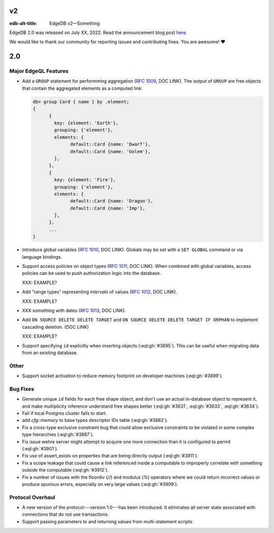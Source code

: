==
v2
==

:edb-alt-title: EdgeDB v2—Something

..
   .. image:: images/v1_nova.jpg
	   :width: 100%


EdgeDB 2.0 was released on July XX, 2022. Read the announcement
blog post `here <v2anno_>`_.

We would like to thank our community for reporting issues and
contributing fixes. You are awesome! ❤️



===
2.0
===

Major EdgeQL Features
=====================

* Add a ``GROUP`` statement for performming aggregation
  (`RFC 1009 <group_>`_, DOC LINK). The
  output of ``GROUP`` are free objects that contain the aggregated
  elements as a computed link:

  .. code-block:: edgeql-repl

	  db> group Card { name } by .element;
	  {
		{
		  key: {element: 'Earth'},
		  grouping: {'element'},
		  elements: {
			default::Card {name: 'Dwarf'},
			default::Card {name: 'Golem'},
		  },
		},
		{
		  key: {element: 'Fire'},
		  grouping: {'element'},
		  elements: {
			default::Card {name: 'Dragon'},
			default::Card {name: 'Imp'},
		  },
		},
		...
	  }

* Introduce global variables (`RFC 1010 <globals_>`_, DOC LINK).
  Globals may be set with a ``SET GLOBAL`` command or via language
  bindings.

* Support access policies on object types (`RFC 1011 <acls_>`_, DOC LINK).
  When combined with global variables, access policies can be used to
  push authorization logic into the database.

  XXX: EXAMPLE?

* Add "range types" representing *intervals* of values
  (`RFC 1012 <range_>`_, DOC LINK).

  XXX: EXAMPLE?

* XXX something with dates
  (`RFC 1013 <dates_>`_, DOC LINK).

* Add ``ON SOURCE DELETE DELETE TARGET`` and
  ``ON SOURCE DELETE DELETE TARGET IF ORPHAN`` to implement cascading
  deletion. (DOC LINK)

  XXX: EXAMPLE?

* Support specifying ``id`` explicitly when inserting objects
  (:eql:gh:`#3895`). This can be useful when migrating data from
  an existing database.

Other
=====

* Support socket activation to reduce memory footprint on developer
  machines (:eql:gh:`#3899`).




Bug Fixes
=========

* Generate unique ``id`` fields for each free shape object,
  and don't use an actual in-database object to represent it,
  and make multiplicity inference understand free shapes better
  (:eql:gh:`#3631`, :eql:gh:`#3633`, :eql:gh:`#3634`).

* Fail if local Postgres cluster fails to start.

* add `cfg::memory` to base types descriptor IDs table (:eql:gh:`#3882`).

* Fix a cross-type exclusive constraint bug that could allow exclusive
  constraints to be violated in some complex type hierarchies
  (:eql:gh:`#3887`).

* Fix issue wehre server might attempt to acquire one more connection
  than it is configured to permit (:eql:gh:`#3901`).

* Fix use of assert_exists on properties that are being directly output
  (:eql:gh:`#3911`).

* Fix a scope leakage that could cause a link referenced inside a computable
  to improperly correlate with something outside the computable
  (:eql:gh:`#3912`).

* Fix a number of issues with the floordiv (`//`) and modulus (`%`)
  operators where we could return incorrect values or produce spurious
  errors, especially on very large values (:eql:gh:`#3909`).


Protocol Overhaul
=================

* A new version of the protocol---version 1.0---has been introduced.
  It eliminates all server state associated with connections that
  do not use transactions.

* Support passing parameters to and returning values from multi-statement
  scripts.



.. _group:
    https://github.com/edgedb/rfcs/blob/master/text/1009-group.rst
.. _globals:
    https://github.com/edgedb/rfcs/blob/master/text/1010-global-vars.rst
.. _acls:
    https://github.com/edgedb/rfcs/blob/master/text/1011-object-level-security.rst
.. _range:
    https://github.com/edgedb/rfcs/blob/master/text/1012-range-types.rst
.. _dates:
    https://github.com/edgedb/rfcs/blob/master/text/1013-datetime-arithmetic.rst
.. _v2anno:
    https://www.edgedb.com/blog/edgedb-2-0
